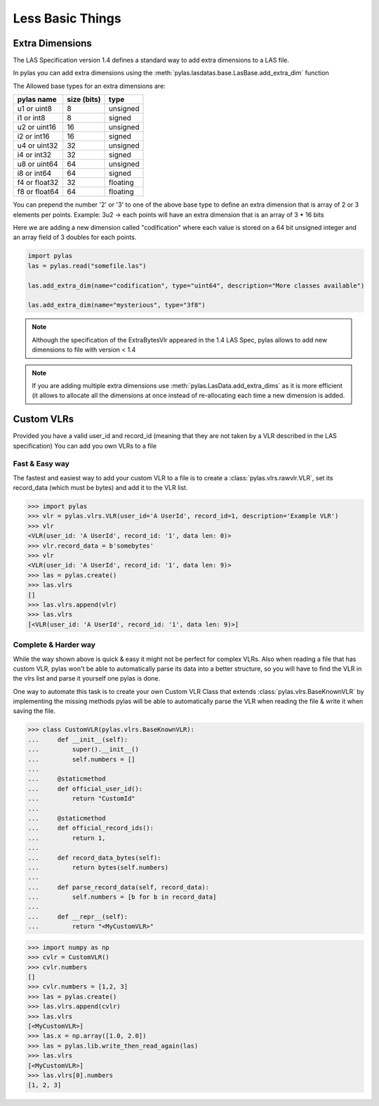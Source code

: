 =================
Less Basic Things
=================


Extra Dimensions
================

The LAS Specification version 1.4 defines a standard way to add extra dimensions to
a LAS file.

In pylas you can add extra dimensions using the :meth:`pylas.lasdatas.base.LasBase.add_extra_dim` function


The Allowed base types for an extra dimensions are:

+-------------------------+-------------+-------------+
|       pylas name        | size (bits) |     type    |
+=========================+=============+=============+
|     u1 or uint8         |     8       |  unsigned   |
+-------------------------+-------------+-------------+
|     i1 or int8          |     8       |   signed    |
+-------------------------+-------------+-------------+
|     u2 or uint16        |     16      |   unsigned  |
+-------------------------+-------------+-------------+
|     i2 or int16         |     16      |    signed   |
+-------------------------+-------------+-------------+
|     u4 or uint32        |     32      |   unsigned  |
+-------------------------+-------------+-------------+
|     i4 or int32         |     32      |    signed   |
+-------------------------+-------------+-------------+
|     u8 or uint64        |     64      |   unsigned  |
+-------------------------+-------------+-------------+
|     i8 or int64         |     64      |    signed   |
+-------------------------+-------------+-------------+
|     f4 or float32       |     32      |   floating  |
+-------------------------+-------------+-------------+
|     f8 or float64       |     64      |   floating  |
+-------------------------+-------------+-------------+

You can prepend the number '2' or '3' to one of the above base type to define an extra dimension
that is array of 2 or 3 elements per points.
Example: 3u2 -> each points will have an extra dimension that is an array of 3 * 16 bits


Here we are adding a new dimension called "codification" where each value is stored on a 64 bit unsigned integer
and an array field of 3 doubles for each points.


.. code-block:: python

    import pylas
    las = pylas.read("somefile.las")

    las.add_extra_dim(name="codification", type="uint64", description="More classes available")

    las.add_extra_dim(name="mysterious", type="3f8")



.. note::

    Although the specification of the ExtraBytesVlr appeared in the 1.4 LAS Spec, pylas allows to
    add new dimensions to file with version < 1.4

.. note::

   If you are adding multiple extra dimensions use :meth:`pylas.LasData.add_extra_dims`
   as it is more efficient (it allows to allocate all the dimensions at once instead
   of re-allocating each time a new dimension is added.


Custom VLRs
===========

Provided you have a valid user_id and record_id (meaning that they are not taken by a VLR described in the LAS specification)
You can add you own VLRs to a file

Fast & Easy way
---------------

The fastest and easiest way to add your custom VLR to a file is to create a :class:`pylas.vlrs.rawvlr.VLR`,
set its record_data (which must be bytes) and add it to the VLR list.


>>> import pylas
>>> vlr = pylas.vlrs.VLR(user_id='A UserId', record_id=1, description='Example VLR')
>>> vlr
<VLR(user_id: 'A UserId', record_id: '1', data len: 0)>
>>> vlr.record_data = b'somebytes'
>>> vlr
<VLR(user_id: 'A UserId', record_id: '1', data len: 9)>
>>> las = pylas.create()
>>> las.vlrs
[]
>>> las.vlrs.append(vlr)
>>> las.vlrs
[<VLR(user_id: 'A UserId', record_id: '1', data len: 9)>]


Complete & Harder way
---------------------

While the way shown above is quick & easy it might not be perfect for complex VLRs.
Also when reading a file that has custom VLR, pylas won't be able to automatically parse its data
into a better structure, so you will have to find the VLR in the vlrs list and parse it yourself
one pylas is done.

One way to automate this task is to create your own Custom VLR Class that extends
:class:`pylas.vlrs.BaseKnownVLR` by implementing the missing methods pylas
will be able to automatically parse the VLR when reading the file & write it when saving the file.

>>> class CustomVLR(pylas.vlrs.BaseKnownVLR):
...     def __init__(self):
...         super().__init__()
...         self.numbers = []
...
...     @staticmethod
...     def official_user_id():
...         return "CustomId"
...
...     @staticmethod
...     def official_record_ids():
...         return 1,
...
...     def record_data_bytes(self):
...         return bytes(self.numbers)
...
...     def parse_record_data(self, record_data):
...         self.numbers = [b for b in record_data]
...
...     def __repr__(self):
...         return "<MyCustomVLR>"

>>> import numpy as np
>>> cvlr = CustomVLR()
>>> cvlr.numbers
[]
>>> cvlr.numbers = [1,2, 3]
>>> las = pylas.create()
>>> las.vlrs.append(cvlr)
>>> las.vlrs
[<MyCustomVLR>]
>>> las.x = np.array([1.0, 2.0])
>>> las = pylas.lib.write_then_read_again(las)
>>> las.vlrs
[<MyCustomVLR>]
>>> las.vlrs[0].numbers
[1, 2, 3]

